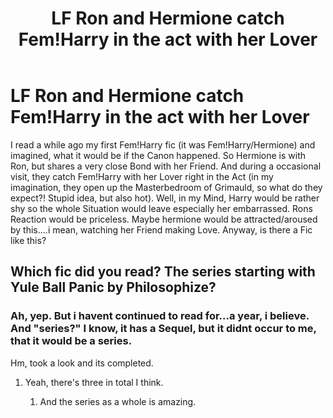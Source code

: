 #+TITLE: LF Ron and Hermione catch Fem!Harry in the act with her Lover

* LF Ron and Hermione catch Fem!Harry in the act with her Lover
:PROPERTIES:
:Author: Atomstern
:Score: 0
:DateUnix: 1516311535.0
:DateShort: 2018-Jan-19
:FlairText: Request
:END:
I read a while ago my first Fem!Harry fic (it was Fem!Harry/Hermione) and imagined, what it would be if the Canon happened. So Hermione is with Ron, but shares a very close Bond with her Friend. And during a occasional visit, they catch Fem!Harry with her Lover right in the Act (in my imagination, they open up the Masterbedroom of Grimauld, so what do they expect?! Stupid idea, but also hot). Well, in my Mind, Harry would be rather shy so the whole Situation would leave especially her embarrassed. Rons Reaction would be priceless. Maybe hermione would be attracted/aroused by this....i mean, watching her Friend making Love. Anyway, is there a Fic like this?


** Which fic did you read? The series starting with Yule Ball Panic by Philosophize?
:PROPERTIES:
:Author: AutumnSouls
:Score: 2
:DateUnix: 1516314395.0
:DateShort: 2018-Jan-19
:END:

*** Ah, yep. But i havent continued to read for...a year, i believe. And "series?" I know, it has a Sequel, but it didnt occur to me, that it would be a series.

Hm, took a look and its completed.
:PROPERTIES:
:Author: Atomstern
:Score: 1
:DateUnix: 1516326948.0
:DateShort: 2018-Jan-19
:END:

**** Yeah, there's three in total I think.
:PROPERTIES:
:Author: AutumnSouls
:Score: 1
:DateUnix: 1516327215.0
:DateShort: 2018-Jan-19
:END:

***** And the series as a whole is amazing.
:PROPERTIES:
:Author: BobaFett007
:Score: 1
:DateUnix: 1516559697.0
:DateShort: 2018-Jan-21
:END:
